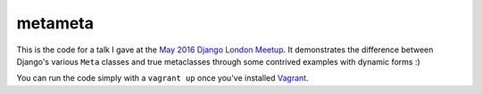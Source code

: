 metameta
========

This is the code for a talk I gave at the
`May 2016 Django London Meetup <https://www.djangolondon.com/meetups/2016-05-10/>`_.
It demonstrates the difference between Django's various ``Meta`` classes and true
metaclasses through some contrived examples with dynamic forms :)

You can run the code simply with a ``vagrant up`` once you've installed
`Vagrant <https://www.vagrantup.com/>`_.
